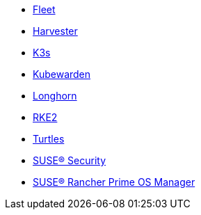 * xref:v0.10@fleet-documentation:en:index.adoc[Fleet]
* xref:v1.3@harvester:en:index.adoc[Harvester]
* xref:latest@k3s:en:introduction.adoc[K3s]
* xref:1.16@kubewarden-product-docs:en:introduction.adoc[Kubewarden]
* xref:1.7.0@longhorn-product-docs:en:longhorn-documentation.adoc[Longhorn]
* xref:latest@rke2:en:introduction.adoc[RKE2]
* xref:v0.11@turtles-documentation:en:index.adoc[Turtles]
* xref:5.4@neuvector-product-docs:en:overview.adoc[SUSE® Security]
* xref:1.6@elemental-product-docs:en:index.adoc[SUSE® Rancher Prime OS Manager]
